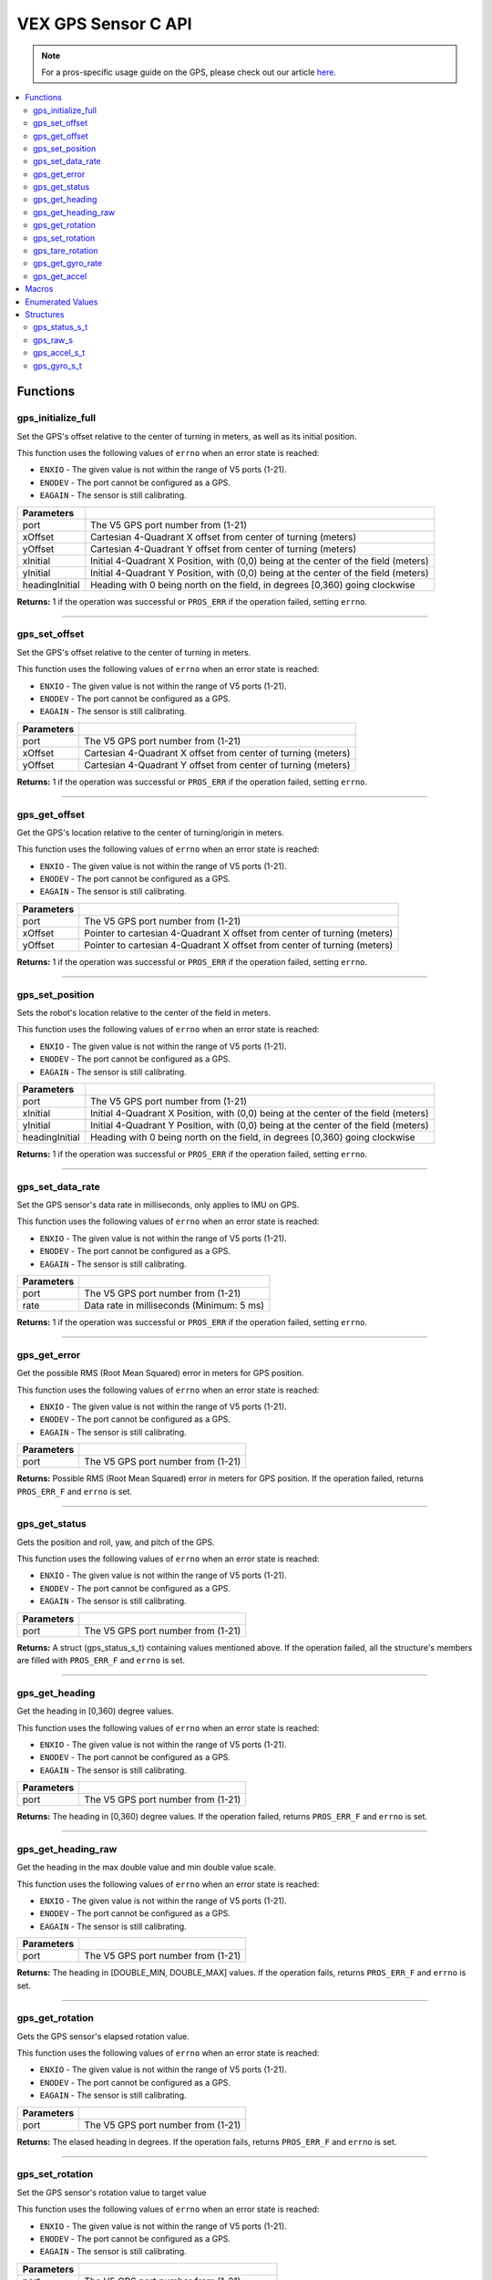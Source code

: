 .. highlight:: c
   :linenothreshold: 5

====================
VEX GPS Sensor C API
====================

.. note:: For a pros-specific usage guide on the GPS, please check out our article
          `here <../../tutorials/topical/gps.html>`_.

.. contents:: :local:

Functions
=========

gps_initialize_full
-------------------

Set the GPS's offset relative to the center of turning in meters, as well as its initial position.

This function uses the following values of ``errno`` when an error state is reached:

- ``ENXIO`` - The given value is not within the range of V5 ports (1-21).
- ``ENODEV`` - The port cannot be configured as a GPS.
- ``EAGAIN`` - The sensor is still calibrating.

.. tabs ::
   .. tab :: Prototype
      .. highlight:: c
      ::

         int32_t gps_initialize_full(uint8_t port, double xInitial, double yInitial, double headingInitial, double xOffset,
                            double yOffset)

   .. tab :: Example
      .. highlight:: c
      ::

        #define GPS_PORT 1
        #define X_OFFSET .225
        #define Y_OFFSET .223
        #define X_INITIAL 1.54
        #define Y_INITIAL 1.14
        #define HEADING_INITIAL 90

        void initialize() {
            gps_initialize_full(GPS_PORT, X_OFFSET, Y_OFFSET, X_INITIAL, Y_INITIAL, HEADING_INITIAL);
        }

=============== =================================================================================================================
 Parameters
=============== =================================================================================================================
port             The V5 GPS port number from (1-21)
xOffset          Cartesian 4-Quadrant X offset from center of turning (meters)
yOffset          Cartesian 4-Quadrant Y offset from center of turning (meters)
xInitial         Initial 4-Quadrant X Position, with (0,0) being at the center of the field (meters)
yInitial         Initial 4-Quadrant Y Position, with (0,0) being at the center of the field (meters)
headingInitial   Heading with 0 being north on the field, in degrees [0,360) going clockwise
=============== =================================================================================================================

**Returns:** 1 if the operation was successful or ``PROS_ERR`` if the operation failed, setting ``errno``.

----

gps_set_offset
----------------

Set the GPS's offset relative to the center of turning in meters.

This function uses the following values of ``errno`` when an error state is reached:

- ``ENXIO`` - The given value is not within the range of V5 ports (1-21).
- ``ENODEV`` - The port cannot be configured as a GPS.
- ``EAGAIN`` - The sensor is still calibrating.

.. tabs ::
   .. tab :: Prototype
      .. highlight:: c
      ::

         int32_t gps_set_offset(uint8_t port, double xOffset, double yOffset)

   .. tab :: Example
      .. highlight:: c
      ::

        #define GPS_PORT 1
        #define X_OFFSET -.225
        #define Y_OFFSET .225

        void initialize() {
            gps_set_offset(GPS_PORT, X_OFFSET, Y_OFFSET);
        }

=============== =================================================================================================================
 Parameters
=============== =================================================================================================================
port             The V5 GPS port number from (1-21)
xOffset          Cartesian 4-Quadrant X offset from center of turning (meters)
yOffset          Cartesian 4-Quadrant Y offset from center of turning (meters)
=============== =================================================================================================================

**Returns:** 1 if the operation was successful or ``PROS_ERR`` if the operation failed, setting ``errno``.

----

gps_get_offset
----------------

Get the GPS's location relative to the center of turning/origin in meters.

This function uses the following values of ``errno`` when an error state is reached:

- ``ENXIO`` - The given value is not within the range of V5 ports (1-21).
- ``ENODEV`` - The port cannot be configured as a GPS.
- ``EAGAIN`` - The sensor is still calibrating.

.. tabs ::
   .. tab :: Prototype
      .. highlight:: c
      ::

         int32_t gps_get_offset(uint8_t port, double* xOffset, double* yOffset)

   .. tab :: Example
      .. highlight:: c
      ::

        #define GPS_PORT 1

        void opcontrol() {
            int *x;
            int *y;

            while (true) {
                gps_get_offset(GPS_PORT, x, y);
                screen_print(TEXT_MEDIUM, 1, "X Offset: %4d, Y Offset: %4d", *x, *y);
                delay(20);
            }
        }

=============== =================================================================================================================
 Parameters
=============== =================================================================================================================
port             The V5 GPS port number from (1-21)
xOffset          Pointer to cartesian 4-Quadrant X offset from center of turning (meters)
yOffset          Pointer to cartesian 4-Quadrant X offset from center of turning (meters)
=============== =================================================================================================================

**Returns:** 1 if the operation was successful or ``PROS_ERR`` if the operation failed, setting ``errno``.

----

gps_set_position
----------------

Sets the robot's location relative to the center of the field in meters.

This function uses the following values of ``errno`` when an error state is reached:

- ``ENXIO`` - The given value is not within the range of V5 ports (1-21).
- ``ENODEV`` - The port cannot be configured as a GPS.
- ``EAGAIN`` - The sensor is still calibrating.

.. tabs ::
   .. tab :: Prototype
      .. highlight:: c
      ::

         int32_t gps_set_position(uint8_t port, double xInitial, double yInitial, double headingInitial)

   .. tab :: Example
      .. highlight:: c
      ::

        #define GPS_PORT 1
        #define X_INITIAL -1.15
        #define Y_INITIAL 1.45
        #define HEADING_INITIAL 90

        void initialize() {
            gps_set_position(GPS_PORT, X_INITIAL, Y_INITIAL, HEADING_INITIAL);
        }

=============== =================================================================================================================
 Parameters
=============== =================================================================================================================
port             The V5 GPS port number from (1-21)
xInitial         Initial 4-Quadrant X Position, with (0,0) being at the center of the field (meters)
yInitial         Initial 4-Quadrant Y Position, with (0,0) being at the center of the field (meters)
headingInitial   Heading with 0 being north on the field, in degrees [0,360) going clockwise
=============== =================================================================================================================

**Returns:** 1 if the operation was successful or ``PROS_ERR`` if the operation failed, setting ``errno``.

----

gps_set_data_rate
----------------

Set the GPS sensor's data rate in milliseconds, only applies to IMU on GPS.

This function uses the following values of ``errno`` when an error state is reached:

- ``ENXIO`` - The given value is not within the range of V5 ports (1-21).
- ``ENODEV`` - The port cannot be configured as a GPS.
- ``EAGAIN`` - The sensor is still calibrating.

.. tabs ::
   .. tab :: Prototype
      .. highlight:: c
      ::

         int32_t gps_set_data_rate(uint8_t port, uint32_t rate)

   .. tab :: Example
      .. highlight:: c
      ::

        #define GPS_PORT 1
        #define GPS_DATA_RATE 5

        void initialize() {
            gps_set_data_rate(GPS_PORT, GPS_DATA_RATE);
        }

=============== =================================================================================================================
 Parameters
=============== =================================================================================================================
port             The V5 GPS port number from (1-21)
rate             Data rate in milliseconds (Minimum: 5 ms)
=============== =================================================================================================================

**Returns:** 1 if the operation was successful or ``PROS_ERR`` if the operation failed, setting ``errno``.

----

gps_get_error
----------------

Get the possible RMS (Root Mean Squared) error in meters for GPS position.

This function uses the following values of ``errno`` when an error state is reached:

- ``ENXIO`` - The given value is not within the range of V5 ports (1-21).
- ``ENODEV`` - The port cannot be configured as a GPS.
- ``EAGAIN`` - The sensor is still calibrating.

.. tabs ::
   .. tab :: Prototype
      .. highlight:: c
      ::

         double gps_get_error(uint8_t port)

   .. tab :: Example
      .. highlight:: c
      ::

        #define GPS_PORT 1

        void opcontrol() {
            double error;
            error = gps_get_error(GPS_PORT);
        }

=============== =================================================================================================================
 Parameters
=============== =================================================================================================================
port             The V5 GPS port number from (1-21)
=============== =================================================================================================================

**Returns:** Possible RMS (Root Mean Squared) error in meters for GPS position. If the operation failed, returns ``PROS_ERR_F`` 
and ``errno`` is set.

----

gps_get_status
----------------

Gets the position and roll, yaw, and pitch of the GPS.

This function uses the following values of ``errno`` when an error state is reached:

- ``ENXIO`` - The given value is not within the range of V5 ports (1-21).
- ``ENODEV`` - The port cannot be configured as a GPS.
- ``EAGAIN`` - The sensor is still calibrating.

.. tabs ::
   .. tab :: Prototype
      .. highlight:: c
      ::

         gps_status_s_t gps_get_status(uint8_t port)

   .. tab :: Example
      .. highlight:: c
      ::

        #define GPS_PORT 1

        void opcontrol() {
            struct gps_status_s_t status;

            while (true) {
                status = gps_get_status(GPS_PORT);
                screen_print(TEXT_MEDIUM, 1, "x: %3f, y: %3f, pitch: %3f, status.x, status.y);
                screen_print(TEXT_MEDIUM, 2, "yaw: %3f, roll: %3f", status.pitch, status.yaw);
                screen_print(TEXT_MEDIUM, 3, "roll: %3f", status.roll);
                delay(20);
            }
        }

=============== =================================================================================================================
 Parameters
=============== =================================================================================================================
port             The V5 GPS port number from (1-21)
=============== =================================================================================================================

**Returns:** A struct (gps_status_s_t) containing values mentioned above. If the operation failed, all the structure's members are filled with ``PROS_ERR_F`` and ``errno`` is set.

----

gps_get_heading
----------------

Get the heading in [0,360) degree values.

This function uses the following values of ``errno`` when an error state is reached:

- ``ENXIO`` - The given value is not within the range of V5 ports (1-21).
- ``ENODEV`` - The port cannot be configured as a GPS.
- ``EAGAIN`` - The sensor is still calibrating.

.. tabs ::
   .. tab :: Prototype
      .. highlight:: c
      ::

         double gps_get_heading(uint8_t port)

   .. tab :: Example
      .. highlight:: c
      ::

        #define GPS_PORT 1

        void opcontrol() {
            double heading;

            while (true) {
                heading = gps_get_heading(GPS_PORT);
                delay(20);
            }
        }

=============== =================================================================================================================
 Parameters
=============== =================================================================================================================
port             The V5 GPS port number from (1-21)
=============== =================================================================================================================

**Returns:** The heading in [0,360) degree values. If the operation failed, returns ``PROS_ERR_F`` and ``errno`` is set.

----

gps_get_heading_raw
----------------

Get the heading in the max double value and min double value scale.

This function uses the following values of ``errno`` when an error state is reached:

- ``ENXIO`` - The given value is not within the range of V5 ports (1-21).
- ``ENODEV`` - The port cannot be configured as a GPS.
- ``EAGAIN`` - The sensor is still calibrating.

.. tabs ::
   .. tab :: Prototype
      .. highlight:: c
      ::

         double gps_get_heading_raw(uint8_t port)

   .. tab :: Example
      .. highlight:: c
      ::

        #define GPS_PORT 1

        void opcontrol() {
            double heading;

            while (true) {
                heading = gps_get_heading_raw(GPS_PORT);
                delay(20);
            }
        }

=============== =================================================================================================================
 Parameters
=============== =================================================================================================================
port             The V5 GPS port number from (1-21)
=============== =================================================================================================================

**Returns:** The heading in [DOUBLE_MIN, DOUBLE_MAX] values. If the operation fails, returns ``PROS_ERR_F`` and ``errno`` is set.

----

gps_get_rotation
----------------

Gets the GPS sensor's elapsed rotation value.

This function uses the following values of ``errno`` when an error state is reached:

- ``ENXIO`` - The given value is not within the range of V5 ports (1-21).
- ``ENODEV`` - The port cannot be configured as a GPS.
- ``EAGAIN`` - The sensor is still calibrating.

.. tabs ::
   .. tab :: Prototype
      .. highlight:: c
      ::

         double gps_get_rotation(uint8_t port)

   .. tab :: Example
      .. highlight:: c
      ::

        #define GPS_PORT 1

        void opcontrol() {
            double elapsed_rotation;

            elapsed_rotation = gps_get_rotation(GPS_PORT);
        }

=============== =================================================================================================================
 Parameters
=============== =================================================================================================================
port             The V5 GPS port number from (1-21)
=============== =================================================================================================================

**Returns:** The elased heading in degrees. If the operation fails, returns ``PROS_ERR_F`` and ``errno`` is set.

----

gps_set_rotation
----------------

Set the GPS sensor's rotation value to target value

This function uses the following values of ``errno`` when an error state is reached:

- ``ENXIO`` - The given value is not within the range of V5 ports (1-21).
- ``ENODEV`` - The port cannot be configured as a GPS.
- ``EAGAIN`` - The sensor is still calibrating.

.. tabs ::
   .. tab :: Prototype
      .. highlight:: c
      ::

         int32_t gps_set_rotation(uint8_t port, double target)

   .. tab :: Example
      .. highlight:: c
      ::

        #define GPS_PORT 1

        void opcontrol() {
            gps_set_rotation(GPS_PORT, 60);
        }

=============== =================================================================================================================
 Parameters
=============== =================================================================================================================
port             The V5 GPS port number from (1-21)
target           Target rotation value to set rotation value to
=============== =================================================================================================================

**Returns:** 1 if the operation was successful or ``PROS_ERR`` if the operation failed, setting ``errno``.

----

gps_tare_rotation
----------------

Tare the GPS sensor's rotation value.

This function uses the following values of ``errno`` when an error state is reached:

- ``ENXIO`` - The given value is not within the range of V5 ports (1-21).
- ``ENODEV`` - The port cannot be configured as a GPS.
- ``EAGAIN`` - The sensor is still calibrating.

.. tabs ::
   .. tab :: Prototype
      .. highlight:: c
      ::

         int32_t gps_tare_rotation(uint8_t port)

   .. tab :: Example
      .. highlight:: c
      ::

        #define GPS_PORT 1

        void initialize() {
            gps_tare_rotation(GPS_PORT);
        }


=============== =================================================================================================================
 Parameters
=============== =================================================================================================================
port             The V5 GPS port number from (1-21)
=============== =================================================================================================================

**Returns:** 1 if the operation was successful or ``PROS_ERR`` if the operation failed, setting ``errno``.

----

gps_get_gyro_rate
----------------

Get the GPS's raw gyroscope values.

This function uses the following values of ``errno`` when an error state is reached:

- ``ENXIO`` - The given value is not within the range of V5 ports (1-21).
- ``ENODEV`` - The port cannot be configured as a GPS.
- ``EAGAIN`` - The sensor is still calibrating.

.. tabs ::
   .. tab :: Prototype
      .. highlight:: c
      ::

         gps_gyro_s_t gps_get_gyro_rate(uint8_t port)

   .. tab :: Example
      .. highlight:: c
      ::

        #define GPS_PORT 1

        void opcontrol() {
            struct gps_gyro_s_t gyro;

            while (true) {
                gyro = gps_get_gyro_rate(GPS_PORT);
                screen_print(TEXT_MEDIUM, 1, "gyroscope- x: %3f, y: %3f, z: %3f", gyro.x, gyro.y, gyro.z);
                delay(20);
            }
        }

=============== =================================================================================================================
 Parameters
=============== =================================================================================================================
port             The V5 GPS port number from (1-21)
=============== =================================================================================================================

**Returns:** The raw gyroscope values. If the operation failed, all the structure's members are filled with ``PROS_ERR_F`` and 
``errno`` is set.

----

gps_get_accel
----------------

Get the GPS's raw accelerometer values.

This function uses the following values of ``errno`` when an error state is reached:

- ``ENXIO`` - The given value is not within the range of V5 ports (1-21).
- ``ENODEV`` - The port cannot be configured as a GPS.
- ``EAGAIN`` - The sensor is still calibrating.

.. tabs ::
   .. tab :: Prototype
      .. highlight:: c
      ::

         gps_accel_s_t gps_get_accel(uint8_t port)

   .. tab :: Example
      .. highlight:: c
      ::
      
        #define GPS_PORT 1

        void opcontrol() {
            struct gps_accel_s_t accel;

            while (true) {
                accel = gps_get_accel(GPS_PORT);
                screen_print(TEXT_MEDIUM, 1, "accleration- x: %3f, y: %3f, z: %3f", accel.x, accel.y, accel.z);
            }
        }

=============== =================================================================================================================
 Parameters
=============== =================================================================================================================
port             The V5 GPS port number from (1-21)
=============== =================================================================================================================

**Returns:** The raw accelerometer values. If the operation failed, all the structure's members are filled with ``PROS_ERR_F`` and 
``errno`` is set.

----

Macros
======

None.

Enumerated Values
=================

None.

Structures
==========

gps_status_s_t
--------------

::

  typedef struct __attribute__((__packed__)) gps_status_s {
	double x;
	double y;
	double pitch;
	double roll;
	double yaw;
  } gps_status_s_t;

================================== =====================================================================================
 Value
================================== =====================================================================================
x                                   X Position (meters)
y                                   Y Position (meters)
pitch                               Percieved Pitch based on GPS and IMU
roll                                Percieved Roll based on GPS and IMU
yaw                                 Percieved Yaw based on GPS and IMU
================================== =====================================================================================

---

gps_raw_s
---------

::

  struct gps_raw_s {
	double x;
	double y;
	double z;
  };

================================== =====================================================================================
 Value
================================== =====================================================================================
x                                   Raw GPS Pitch
y                                   Raw GPS Roll
z                                   Raw GPS Yaw
================================== =====================================================================================

---

gps_accel_s_t
-------------

::

  typedef struct gps_raw_s gps_accel_s_t;

---

gps_gyro_s_t
------------

::

  typedef struct gps_raw_s gps_gyro_s_t;

---
